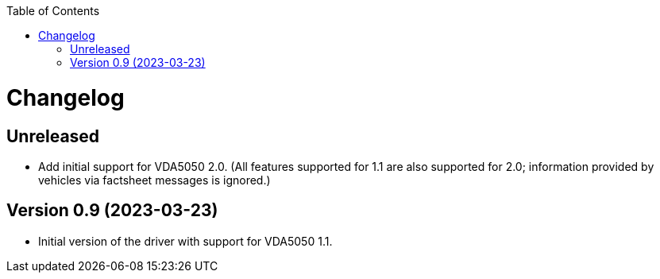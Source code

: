 :toc: macro
ifdef::env-github[]
:tip-caption: :bulb:
:note-caption: :information_source:
:important-caption: :heavy_exclamation_mark:
:caution-caption: :fire:
:warning-caption: :warning:
endif::[]

toc::[]

= Changelog

== Unreleased

* Add initial support for VDA5050 2.0.
  (All features supported for 1.1 are also supported for 2.0; information provided by vehicles via factsheet messages is ignored.)

== Version 0.9 (2023-03-23)

* Initial version of the driver with support for VDA5050 1.1.
